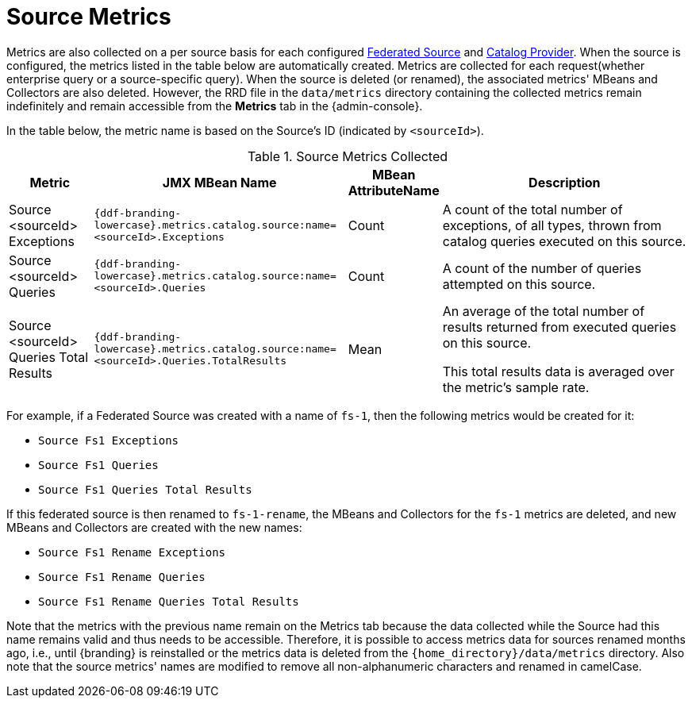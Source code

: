 :title: Source Metrics
:type: subArchitecture
:status: published
:parent: Metrics Collection
:order: 01
:summary: Source Metrics.

= Source Metrics

Metrics are also collected on a per source basis for each configured xref:managing:configuring/connecting-to-sources.adoc[Federated Source] and xref:managing:configuring/sources/catalog-providers[Catalog Provider].
When the source is configured, the metrics listed in the table below are automatically created.
Metrics are collected for each request(whether enterprise query or a source-specific query).
When the source is deleted (or renamed), the associated metrics' MBeans and Collectors are also deleted.
However, the RRD file in the `data/metrics` directory containing the collected metrics remain indefinitely and remain accessible from the *Metrics* tab in the {admin-console}.

In the table below, the metric name is based on the Source's ID (indicated by `<sourceId>`).

.Source Metrics Collected
[cols="1,3,1,3" options="header"]
|===
|Metric
|JMX MBean Name
|MBean AttributeName
|Description

|Source <sourceId> Exceptions
|`{ddf-branding-lowercase}.metrics.catalog.source:name=<sourceId>.Exceptions`
|Count
|A count of the total number of exceptions, of all types, thrown from catalog queries executed on this source.

|Source <sourceId> Queries
|`{ddf-branding-lowercase}.metrics.catalog.source:name=<sourceId>.Queries`
|Count
|A count of the number of queries attempted on this source.

|Source <sourceId> Queries Total Results
|`{ddf-branding-lowercase}.metrics.catalog.source:name=<sourceId>.Queries.TotalResults`
|Mean
|An average of the total number of results returned from executed queries on this source.

This total results data is averaged over the metric's sample rate.

|===

For example, if a Federated Source was created with a name of `fs-1`, then the following metrics would be created for it: 

* `Source Fs1 Exceptions`
* `Source Fs1 Queries`
* `Source Fs1 Queries Total Results`

If this federated source is then renamed to `fs-1-rename`, the MBeans and Collectors for the `fs-1` metrics are deleted, and new MBeans and Collectors are created with the new names: 

* `Source Fs1 Rename Exceptions`
* `Source Fs1 Rename Queries`
* `Source Fs1 Rename Queries Total Results`

Note that the metrics with the previous name remain on the Metrics tab because the data collected while the Source had this name remains valid and thus needs to be accessible.
Therefore, it is possible to access metrics data for sources renamed months ago, i.e., until {branding} is reinstalled or the metrics data is deleted from the `{home_directory}/data/metrics` directory.
Also note that the source metrics' names are modified to remove all non-alphanumeric characters and renamed in camelCase.
